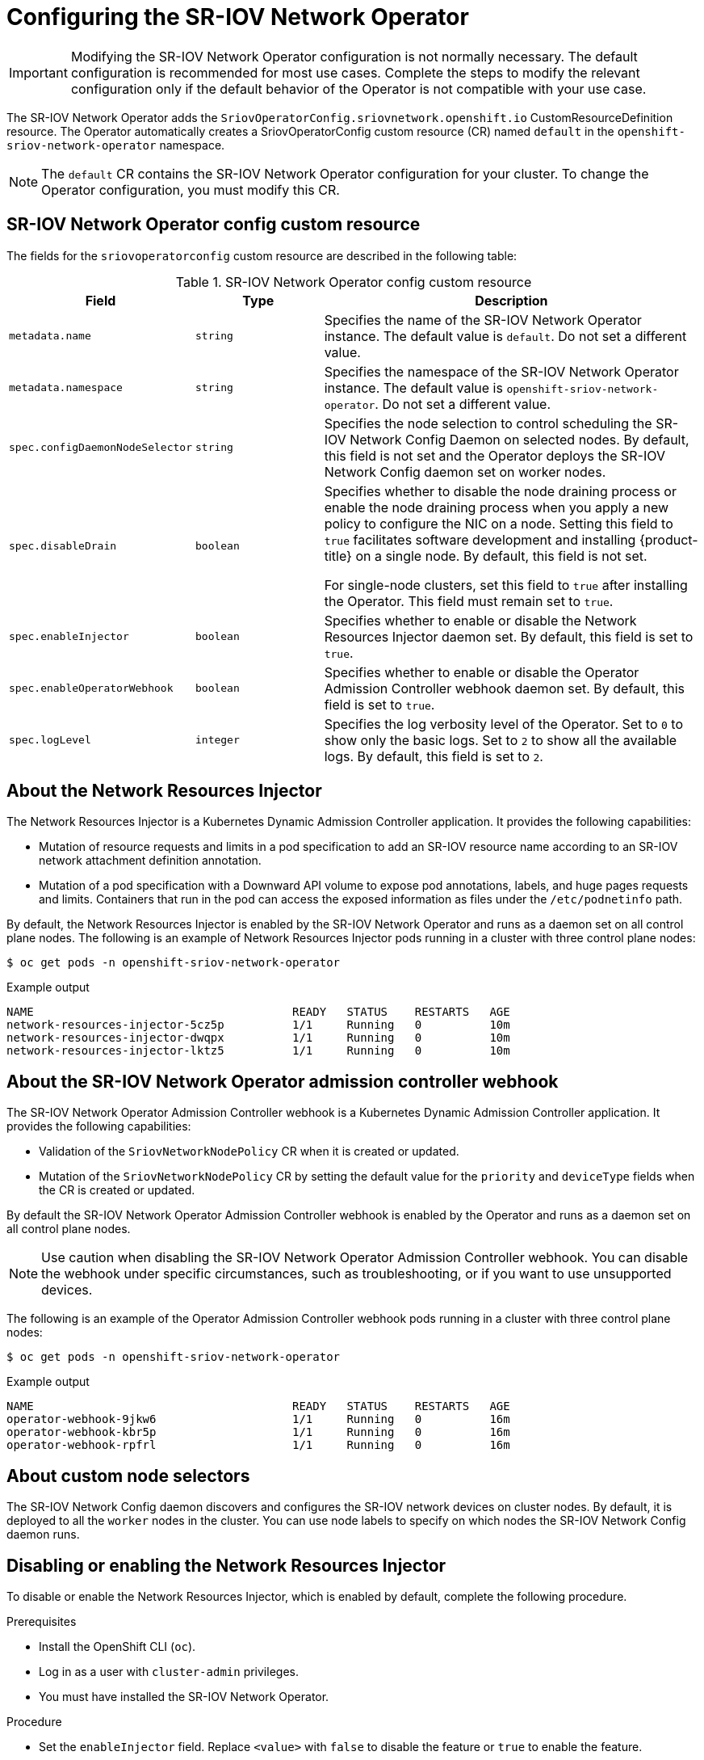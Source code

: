 // Module included in the following assemblies:
//
// * networking/hardware_networks/configuring-sriov-operator.adoc

:_content-type: PROCEDURE
[id="nw-sriov-configuring-operator_{context}"]
= Configuring the SR-IOV Network Operator

[IMPORTANT]
====
Modifying the SR-IOV Network Operator configuration is not normally necessary.
The default configuration is recommended for most use cases.
Complete the steps to modify the relevant configuration only if the default behavior of the Operator is not compatible with your use case.
====

The SR-IOV Network Operator adds the `SriovOperatorConfig.sriovnetwork.openshift.io` CustomResourceDefinition resource.
The Operator automatically creates a SriovOperatorConfig custom resource (CR) named `default` in the `openshift-sriov-network-operator` namespace.

[NOTE]
=====
The `default` CR contains the SR-IOV Network Operator configuration for your cluster.
To change the Operator configuration, you must modify this CR.
=====

[id="nw-sriov-operator-cr_{context}"]
== SR-IOV Network Operator config custom resource

The fields for the `sriovoperatorconfig` custom resource are described in the following table:

.SR-IOV Network Operator config custom resource
[cols=".^2,.^2,.^6a",options="header"]
|====
|Field|Type|Description

|`metadata.name`
|`string`
|Specifies the name of the SR-IOV Network Operator instance.
The default value is `default`.
Do not set a different value.

|`metadata.namespace`
|`string`
|Specifies the namespace of the SR-IOV Network Operator instance.
The default value is `openshift-sriov-network-operator`.
Do not set a different value.

|`spec.configDaemonNodeSelector`
|`string`
|Specifies the node selection to control scheduling the SR-IOV Network Config Daemon on selected nodes.
By default, this field is not set and the Operator deploys the SR-IOV Network Config daemon set on worker nodes.

|`spec.disableDrain`
|`boolean`
|Specifies whether to disable the node draining process or enable the node draining process when you apply a new policy to configure the NIC on a node.
Setting this field to `true` facilitates software development and installing {product-title} on a single node. By default, this field is not set.

For single-node clusters, set this field to `true` after installing the Operator. This field must remain set to `true`.

|`spec.enableInjector`
|`boolean`
|Specifies whether to enable or disable the Network Resources Injector daemon set.
By default, this field is set to `true`.

|`spec.enableOperatorWebhook`
|`boolean`
|Specifies whether to enable or disable the Operator Admission Controller webhook daemon set.
By default, this field is set to `true`.

|`spec.logLevel`
|`integer`
|Specifies the log verbosity level of the Operator.
Set to `0` to show only the basic logs. Set to `2` to show all the available logs.
By default, this field is set to `2`.

|====

[id="about-network-resource-injector_{context}"]
== About the Network Resources Injector

The Network Resources Injector is a Kubernetes Dynamic Admission Controller
application. It provides the following capabilities:

* Mutation of resource requests and limits in a pod specification to add an SR-IOV resource name according to an SR-IOV network attachment definition annotation.
* Mutation of a pod specification with a Downward API volume to expose pod annotations, labels, and huge pages requests and limits. Containers that run in the pod can access the exposed information as files under the `/etc/podnetinfo` path.

By default, the Network Resources Injector is enabled by the SR-IOV Network Operator and runs as a daemon set on all control plane nodes. The following is an example of Network Resources Injector pods running in a cluster with three control plane nodes:

[source,terminal]
----
$ oc get pods -n openshift-sriov-network-operator
----

.Example output
[source,terminal]
----
NAME                                      READY   STATUS    RESTARTS   AGE
network-resources-injector-5cz5p          1/1     Running   0          10m
network-resources-injector-dwqpx          1/1     Running   0          10m
network-resources-injector-lktz5          1/1     Running   0          10m
----

[id="about-sr-iov-operator-admission-control-webhook_{context}"]
== About the SR-IOV Network Operator admission controller webhook

The SR-IOV Network Operator Admission Controller webhook is a Kubernetes Dynamic
Admission Controller application. It provides the following capabilities:

* Validation of the `SriovNetworkNodePolicy` CR when it is created or updated.
* Mutation of the `SriovNetworkNodePolicy` CR by setting the default value for the `priority` and `deviceType` fields when the CR is created or updated.

By default the SR-IOV Network Operator Admission Controller webhook is enabled by the Operator and runs as a daemon set on all control plane nodes.

NOTE: Use caution when disabling the SR-IOV Network Operator Admission Controller webhook. You can disable the webhook under specific circumstances, such as troubleshooting, or if you want to use unsupported devices.


The following is an example of the Operator Admission Controller webhook pods running in a cluster with three control plane nodes:

[source,terminal]
----
$ oc get pods -n openshift-sriov-network-operator
----

.Example output
[source,terminal]
----
NAME                                      READY   STATUS    RESTARTS   AGE
operator-webhook-9jkw6                    1/1     Running   0          16m
operator-webhook-kbr5p                    1/1     Running   0          16m
operator-webhook-rpfrl                    1/1     Running   0          16m
----

[id="about-custom-node-selectors_{context}"]
== About custom node selectors

The SR-IOV Network Config daemon discovers and configures the SR-IOV network devices on cluster nodes.
By default, it is deployed to all the `worker` nodes in the cluster.
You can use node labels to specify on which nodes the SR-IOV Network Config daemon runs.

[id="disable-enable-network-resource-injector_{context}"]
== Disabling or enabling the Network Resources Injector

To disable or enable the Network Resources Injector, which is enabled by default, complete the following procedure.

.Prerequisites

* Install the OpenShift CLI (`oc`).
* Log in as a user with `cluster-admin` privileges.
* You must have installed the SR-IOV Network Operator.

.Procedure

- Set the `enableInjector` field. Replace `<value>` with `false` to disable the feature or `true` to enable the feature.
+
[source,terminal]
----
$ oc patch sriovoperatorconfig default \
  --type=merge -n openshift-sriov-network-operator \
  --patch '{ "spec": { "enableInjector": <value> } }'
----
+
[TIP]
====
You can alternatively apply the following YAML to update the Operator:

[source,yaml]
----
apiVersion: sriovnetwork.openshift.io/v1
kind: SriovOperatorConfig
metadata:
  name: default
  namespace: openshift-sriov-network-operator
spec:
  enableInjector: <value>
----
====

[id="disable-enable-sr-iov-operator-admission-control-webhook_{context}"]
== Disabling or enabling the SR-IOV Network Operator admission controller webhook

To disable or enable the admission controller webhook, which is enabled by default, complete the following procedure.

.Prerequisites

* Install the OpenShift CLI (`oc`).
* Log in as a user with `cluster-admin` privileges.
* You must have installed the SR-IOV Network Operator.

.Procedure

- Set the `enableOperatorWebhook` field. Replace `<value>` with `false` to disable the feature or `true` to enable it:
+
[source,terminal]
----
$ oc patch sriovoperatorconfig default --type=merge \
  -n openshift-sriov-network-operator \
  --patch '{ "spec": { "enableOperatorWebhook": <value> } }'
----
+
[TIP]
====
You can alternatively apply the following YAML to update the Operator:

[source,yaml]
----
apiVersion: sriovnetwork.openshift.io/v1
kind: SriovOperatorConfig
metadata:
  name: default
  namespace: openshift-sriov-network-operator
spec:
  enableOperatorWebhook: <value>
----
====

[id="configuring-custom-nodeselector_{context}"]
== Configuring a custom NodeSelector for the SR-IOV Network Config daemon

The SR-IOV Network Config daemon discovers and configures the SR-IOV network devices on cluster nodes. By default, it is deployed to all the `worker` nodes in the cluster. You can use node labels to specify on which nodes the SR-IOV Network Config daemon runs.

To specify the nodes where the SR-IOV Network Config daemon is deployed, complete the following procedure.

[IMPORTANT]
=====
When you update the `configDaemonNodeSelector` field, the SR-IOV Network Config daemon is recreated on each selected node.
While the daemon is recreated, cluster users are unable to apply any new SR-IOV Network node policy or create new SR-IOV pods.
=====

.Procedure

- To update the node selector for the operator, enter the following command:
+
[source,terminal]
----
$ oc patch sriovoperatorconfig default --type=json \
  -n openshift-sriov-network-operator \
  --patch '[{
      "op": "replace",
      "path": "/spec/configDaemonNodeSelector",
      "value": {<node_label>}
    }]'
----
+
Replace `<node_label>` with a label to apply as in the following example:
`"node-role.kubernetes.io/worker": ""`.
+
[TIP]
====
You can alternatively apply the following YAML to update the Operator:

[source,yaml]
----
apiVersion: sriovnetwork.openshift.io/v1
kind: SriovOperatorConfig
metadata:
  name: default
  namespace: openshift-sriov-network-operator
spec:
  configDaemonNodeSelector:
    <node_label>
----
====

[id="configure-sr-iov-operator-single-node_{context}"]
== Configuring the SR-IOV Network Operator for single node installations

By default, the SR-IOV Network Operator drains workloads from a node before every policy change.
The Operator performs this action to ensure that there no workloads using the virtual functions before the reconfiguration.

For installations on a single node, there are no other nodes to receive the workloads.
As a result, the Operator must be configured not to drain the workloads from the single node.

[IMPORTANT]
====
After performing the following procedure to disable draining workloads, you must remove any workload that uses an SR-IOV network interface before you change any SR-IOV network node policy.
====

.Prerequisites

* Install the OpenShift CLI (`oc`).
* Log in as a user with `cluster-admin` privileges.
* You must have installed the SR-IOV Network Operator.

.Procedure

- To set the `disableDrain` field to `true`, enter the following command:
+
[source,terminal]
----
$ oc patch sriovoperatorconfig default --type=merge \
  -n openshift-sriov-network-operator \
  --patch '{ "spec": { "disableDrain": true } }'
----
+
[TIP]
====
You can alternatively apply the following YAML to update the Operator:

[source,yaml]
----
apiVersion: sriovnetwork.openshift.io/v1
kind: SriovOperatorConfig
metadata:
  name: default
  namespace: openshift-sriov-network-operator
spec:
  disableDrain: true
----
====
